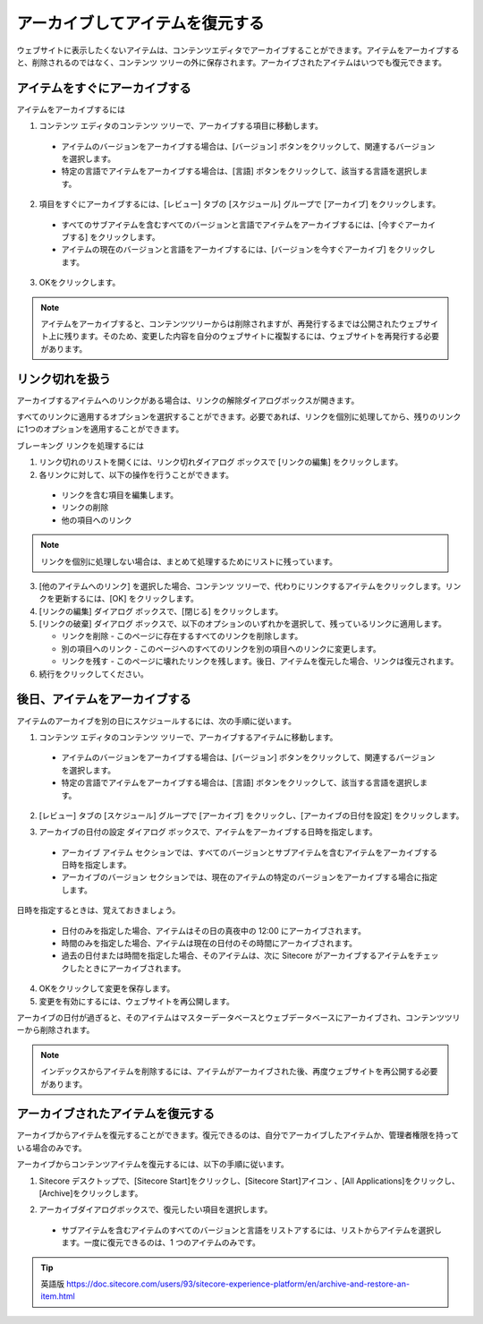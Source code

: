 ##################################
アーカイブしてアイテムを復元する
##################################

ウェブサイトに表示したくないアイテムは、コンテンツエディタでアーカイブすることができます。アイテムをアーカイブすると、削除されるのではなく、コンテンツ ツリーの外に保存されます。アーカイブされたアイテムはいつでも復元できます。

******************************
アイテムをすぐにアーカイブする
******************************

アイテムをアーカイブするには

1. コンテンツ エディタのコンテンツ ツリーで、アーカイブする項目に移動します。

  * アイテムのバージョンをアーカイブする場合は、[バージョン] ボタンをクリックして、関連するバージョンを選択します。
  * 特定の言語でアイテムをアーカイブする場合は、[言語] ボタンをクリックして、該当する言語を選択します。

2. 項目をすぐにアーカイブするには、[レビュー] タブの [スケジュール] グループで [アーカイブ] をクリックします。

  * すべてのサブアイテムを含むすべてのバージョンと言語でアイテムをアーカイブするには、[今すぐアーカイブする] をクリックします。
  * アイテムの現在のバージョンと言語をアーカイブするには、[バージョンを今すぐアーカイブ] をクリックします。

.. image:: images/15eafd35621ca0.png
   :align: center
   :width: 400px
   :alt: アイテムをすぐにアーカイブする

3. OKをクリックします。

.. note:: アイテムをアーカイブすると、コンテンツツリーからは削除されますが、再発行するまでは公開されたウェブサイト上に残ります。そのため、変更した内容を自分のウェブサイトに複製するには、ウェブサイトを再発行する必要があります。

********************
リンク切れを扱う
********************

アーカイブするアイテムへのリンクがある場合は、リンクの解除ダイアログボックスが開きます。

.. image:: images/15eafd3548ee85.png
   :align: center
   :width: 400px
   :alt: リンク切れを扱う

すべてのリンクに適用するオプションを選択することができます。必要であれば、リンクを個別に処理してから、残りのリンクに1つのオプションを適用することができます。

ブレーキング リンクを処理するには

1. リンク切れのリストを開くには、リンク切れダイアログ ボックスで [リンクの編集] をクリックします。

2. 各リンクに対して、以下の操作を行うことができます。

  * リンクを含む項目を編集します。
  * リンクの削除
  * 他の項目へのリンク

.. note:: リンクを個別に処理しない場合は、まとめて処理するためにリストに残っています。

3. [他のアイテムへのリンク] を選択した場合、コンテンツ ツリーで、代わりにリンクするアイテムをクリックします。リンクを更新するには、[OK] をクリックします。

4. [リンクの編集] ダイアログ ボックスで、[閉じる] をクリックします。

5. [リンクの破棄] ダイアログ ボックスで、以下のオプションのいずれかを選択して、残っているリンクに適用します。

   * リンクを削除 - このページに存在するすべてのリンクを削除します。
   * 別の項目へのリンク - このページへのすべてのリンクを別の項目へのリンクに変更します。
   * リンクを残す - このページに壊れたリンクを残します。後日、アイテムを復元した場合、リンクは復元されます。

6. 続行をクリックしてください。

********************************
後日、アイテムをアーカイブする
********************************

アイテムのアーカイブを別の日にスケジュールするには、次の手順に従います。

1. コンテンツ エディタのコンテンツ ツリーで、アーカイブするアイテムに移動します。

  * アイテムのバージョンをアーカイブする場合は、[バージョン] ボタンをクリックして、関連するバージョンを選択します。
  * 特定の言語でアイテムをアーカイブする場合は、[言語] ボタンをクリックして、該当する言語を選択します。

2. [レビュー] タブの [スケジュール] グループで [アーカイブ] をクリックし、[アーカイブの日付を設定] をクリックします。

.. image:: images/15eafd3563515c.png
   :align: center
   :width: 400px
   :alt: 後日、アイテムをアーカイブする

3. アーカイブの日付の設定 ダイアログ ボックスで、アイテムをアーカイブする日時を指定します。

  * アーカイブ アイテム セクションでは、すべてのバージョンとサブアイテムを含むアイテムをアーカイブする日時を指定します。
  * アーカイブのバージョン セクションでは、現在のアイテムの特定のバージョンをアーカイブする場合に指定します。

.. image:: images/15eafd3563af1a.png
   :align: center
   :width: 400px
   :alt: 後日、アイテムをアーカイブする

日時を指定するときは、覚えておきましょう。

  * 日付のみを指定した場合、アイテムはその日の真夜中の 12:00 にアーカイブされます。

  * 時間のみを指定した場合、アイテムは現在の日付のその時間にアーカイブされます。

  * 過去の日付または時間を指定した場合、そのアイテムは、次に Sitecore がアーカイブするアイテムをチェックしたときにアーカイブされます。

4. OKをクリックして変更を保存します。

5. 変更を有効にするには、ウェブサイトを再公開します。

アーカイブの日付が過ぎると、そのアイテムはマスターデータベースとウェブデータベースにアーカイブされ、コンテンツツリーから削除されます。

.. note:: インデックスからアイテムを削除するには、アイテムがアーカイブされた後、再度ウェブサイトを再公開する必要があります。

*************************************
アーカイブされたアイテムを復元する
*************************************

アーカイブからアイテムを復元することができます。復元できるのは、自分でアーカイブしたアイテムか、管理者権限を持っている場合のみです。

アーカイブからコンテンツアイテムを復元するには、以下の手順に従います。

1. Sitecore デスクトップで、[Sitecore Start]をクリックし、[Sitecore Start]アイコン |icon1| 、[All Applications]をクリックし、[Archive]をクリックします。

.. |icon1| image:: images/15eafd356412ee.png

2. アーカイブダイアログボックスで、復元したい項目を選択します。

  * サブアイテムを含むアイテムのすべてのバージョンと言語をリストアするには、リストからアイテムを選択します。一度に復元できるのは、1 つのアイテムのみです。

.. image:: images/15eafd3564727a.png
   :align: center
   :width: 400px
   :alt: アーカイブされたアイテムを復元する


.. tip:: 英語版 https://doc.sitecore.com/users/93/sitecore-experience-platform/en/archive-and-restore-an-item.html
